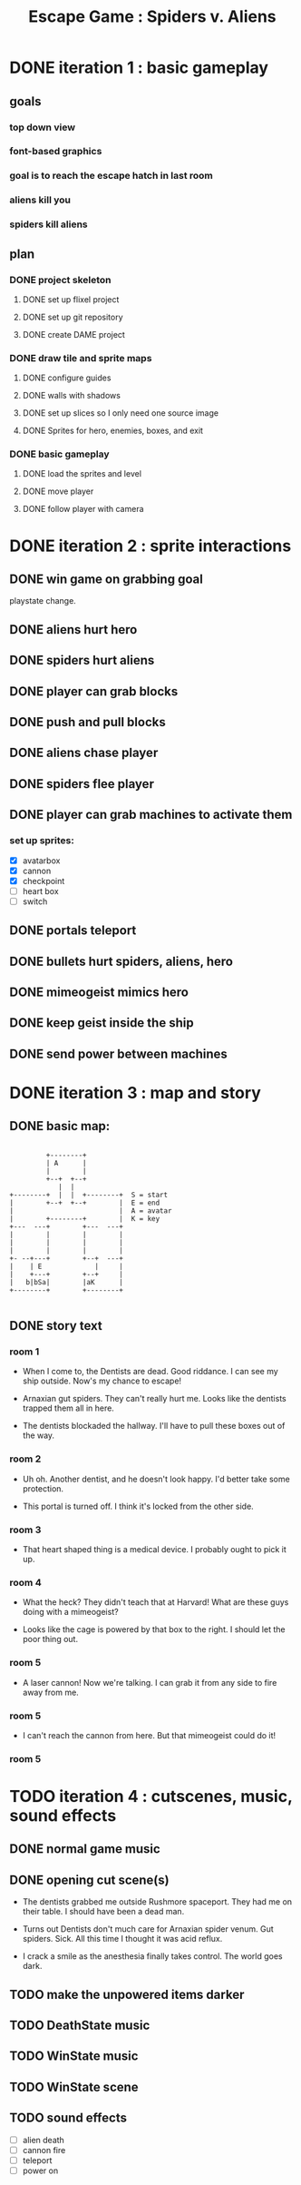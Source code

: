 #+TITLE: Escape Game : Spiders v. Aliens

* DONE iteration 1 : basic gameplay
** goals
*** top down view
*** font-based graphics
*** goal is to reach the escape hatch in last room
*** aliens kill you
*** spiders kill aliens
** plan
*** DONE project skeleton
**** DONE set up flixel project
**** DONE set up git repository

**** DONE create DAME  project
*** DONE draw tile and sprite maps
**** DONE configure guides
**** DONE walls with shadows
**** DONE set up slices so I only need one source image
**** DONE Sprites for hero, enemies, boxes, and exit
*** DONE basic gameplay
**** DONE load the sprites and level
**** DONE move player
**** DONE follow player with camera



* DONE iteration 2 : sprite interactions
** DONE win game on grabbing goal
playstate change.
** DONE aliens hurt hero
** DONE spiders hurt aliens
** DONE player can grab blocks
** DONE push and pull blocks
** DONE aliens chase player
** DONE spiders flee player
** DONE player can grab machines to activate them
*** set up sprites:

- [X] avatarbox
- [X] cannon
- [X] checkpoint
- [ ] heart box
- [ ] switch



** DONE portals teleport
** DONE bullets hurt spiders, aliens, hero
** DONE mimeogeist mimics hero
** DONE keep geist inside the ship
** DONE send power between machines


* DONE iteration 3 : map and story
** DONE basic map:

#+BEGIN_SRC ditaa

         +--------+
         | A      |
         |        |
         +--+  +--+
            |  |
+--------+  |  |  +--------+  S = start
|        +--+  +--+        |  E = end
|                          |  A = avatar
|        +--------+        |  K = key
+---  ---+        +---  ---+
|        |        |        |
|        |        |        |
|        |        |        |
+- --+---+        +--+  ---+
|    | E             |     |
|    +---+        +--+     |
|   b|bSa|        |aK      |
+--------+        +--------+

#+END_SRC

** DONE story text
*** room 1
 - When I come to, the Dentists are dead. Good riddance.
   I can see my ship outside. Now's my chance to escape!

 - Arnaxian gut spiders. They can't really hurt me.
   Looks like the dentists trapped them all in here.

 - The dentists blockaded the hallway.
   I'll have to pull these boxes out of the way.

*** room 2
 - Uh oh. Another dentist, and he doesn't look happy.
   I'd better take some protection.

 - This portal is turned off.
   I think it's locked from the other side.

*** room 3
- That heart shaped thing is a medical device.
  I probably ought to pick it up.

*** room 4
 - What the heck?  They didn't teach that at Harvard!
   What are these guys doing with a mimeogeist?

 - Looks like the cage is powered by that box to the right.
   I should let the poor thing out.
   
*** room 5
 - A laser cannon! Now we're talking.
   I can grab it from any side to fire away from me.

*** room 5
- I can't reach the cannon from here.
  But that mimeogeist could do it!

*** room 5 





* TODO iteration 4 : cutscenes, music, sound effects
** DONE normal game music
** DONE opening cut scene(s)

- The dentists grabbed me outside Rushmore spaceport.
  They had me on their table. I should have been a dead man.

- Turns out Dentists don't much care for Arnaxian spider venum.
  Gut spiders. Sick. All this time I thought it was acid reflux.

- I crack a smile as the anesthesia finally takes control.
  The world goes dark.
** TODO make the unpowered items darker
** TODO DeathState music
** TODO WinState music
** TODO WinState scene
** TODO sound effects
- [ ] alien death
- [ ] cannon fire
- [ ] teleport
- [ ] power on

    
